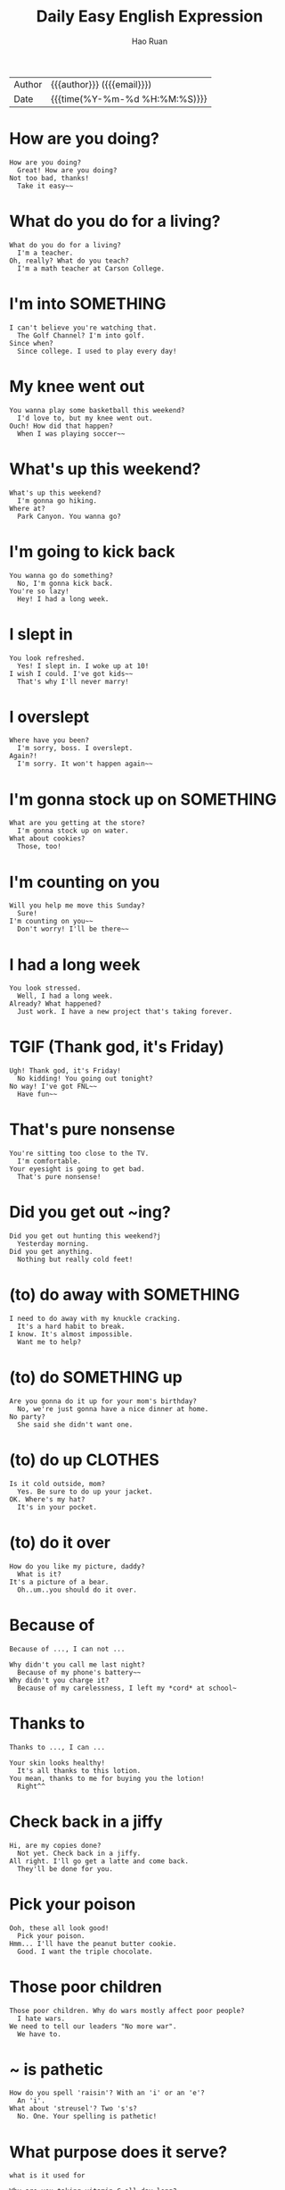 #+TITLE:     Daily Easy English Expression
#+AUTHOR:    Hao Ruan
#+EMAIL:     haoru@cisco.com
#+LANGUAGE:  en
#+LINK_HOME: http://www.github.com/ruanhao
#+OPTIONS:   h:6 html-postamble:nil html-preamble:t tex:t f:t ^:nil
#+STARTUP:   showall
#+TOC:       headlines 3
#+HTML_DOCTYPE: <!DOCTYPE html>
#+HTML_HEAD: <link href="http://fonts.googleapis.com/css?family=Roboto+Slab:400,700|Inconsolata:400,700" rel="stylesheet" type="text/css" />
#+HTML_HEAD: <link href="../org-html-themes/css/style.css" rel="stylesheet" type="text/css" />
 #+HTML: <div class="outline-2" id="meta">
| Author   | {{{author}}} ({{{email}}})    |
| Date     | {{{time(%Y-%m-%d %H:%M:%S)}}} |
#+HTML: </div>


* How are you doing?

#+BEGIN_EXAMPLE
How are you doing?
  Great! How are you doing?
Not too bad, thanks!
  Take it easy~~
#+END_EXAMPLE

* What do you do for a living?

#+BEGIN_EXAMPLE
What do you do for a living?
  I'm a teacher.
Oh, really? What do you teach?
  I'm a math teacher at Carson College.
#+END_EXAMPLE

* I'm into SOMETHING

#+BEGIN_EXAMPLE
I can't believe you're watching that.
  The Golf Channel? I'm into golf.
Since when?
  Since college. I used to play every day!
#+END_EXAMPLE

* My knee went out

#+BEGIN_EXAMPLE
You wanna play some basketball this weekend?
  I'd love to, but my knee went out.
Ouch! How did that happen?
  When I was playing soccer~~
#+END_EXAMPLE



* What's up this weekend?

#+BEGIN_EXAMPLE
What's up this weekend?
  I'm gonna go hiking.
Where at?
  Park Canyon. You wanna go?
#+END_EXAMPLE

* I'm going to kick back

#+BEGIN_EXAMPLE
You wanna go do something?
  No, I'm gonna kick back.
You're so lazy!
  Hey! I had a long week.
#+END_EXAMPLE

* I slept in

#+BEGIN_EXAMPLE
 You look refreshed.
   Yes! I slept in. I woke up at 10!
 I wish I could. I've got kids~~
   That's why I'll never marry!
#+END_EXAMPLE


* I overslept

#+BEGIN_EXAMPLE
 Where have you been?
   I'm sorry, boss. I overslept.
 Again?!
   I'm sorry. It won't happen again~~
#+END_EXAMPLE


* I'm gonna stock up on SOMETHING

#+BEGIN_EXAMPLE
What are you getting at the store?
  I'm gonna stock up on water.
What about cookies?
  Those, too!
#+END_EXAMPLE

* I'm counting on you

#+BEGIN_EXAMPLE
Will you help me move this Sunday?
  Sure!
I'm counting on you~~
  Don't worry! I'll be there~~
#+END_EXAMPLE


* I had a long week

#+BEGIN_EXAMPLE
You look stressed.
  Well, I had a long week.
Already? What happened?
  Just work. I have a new project that's taking forever.
#+END_EXAMPLE


* TGIF (Thank god, it's Friday)
#+BEGIN_EXAMPLE
Ugh! Thank god, it's Friday!
  No kidding! You going out tonight?
No way! I've got FNL~~
  Have fun~~
#+END_EXAMPLE


* That's pure nonsense

#+BEGIN_EXAMPLE
You're sitting too close to the TV.
  I'm comfortable.
Your eyesight is going to get bad.
  That's pure nonsense!
#+END_EXAMPLE

* Did you get out ~ing?

#+BEGIN_EXAMPLE
Did you get out hunting this weekend?j
  Yesterday morning.
Did you get anything.
  Nothing but really cold feet!
#+END_EXAMPLE

* (to) do away with SOMETHING

#+BEGIN_EXAMPLE
  I need to do away with my knuckle cracking.
    It's a hard habit to break.
  I know. It's almost impossible.
    Want me to help?
#+END_EXAMPLE


* (to) do SOMETHING up

#+BEGIN_EXAMPLE
Are you gonna do it up for your mom's birthday?
  No, we're just gonna have a nice dinner at home.
No party?
  She said she didn't want one.
#+END_EXAMPLE


* (to) do up CLOTHES

#+BEGIN_EXAMPLE
Is it cold outside, mom?
  Yes. Be sure to do up your jacket.
OK. Where's my hat?
  It's in your pocket.
#+END_EXAMPLE


* (to) do it over

#+BEGIN_EXAMPLE
How do you like my picture, daddy?
  What is it?
It's a picture of a bear.
  Oh..um..you should do it over.
#+END_EXAMPLE


* Because of

=Because of ..., I can not ...=

#+BEGIN_EXAMPLE
Why didn't you call me last night?
  Because of my phone's battery~~
Why didn't you charge it?
  Because of my carelessness, I left my *cord* at school~
#+END_EXAMPLE


* Thanks to

=Thanks to ..., I can ...=

#+BEGIN_EXAMPLE
Your skin looks healthy!
  It's all thanks to this lotion.
You mean, thanks to me for buying you the lotion!
  Right^^
#+END_EXAMPLE



* Check back in a jiffy

#+BEGIN_EXAMPLE
Hi, are my copies done?
  Not yet. Check back in a jiffy.
All right. I'll go get a latte and come back.
  They'll be done for you.
#+END_EXAMPLE



* Pick your poison

#+BEGIN_EXAMPLE
Ooh, these all look good!
  Pick your poison.
Hmm... I'll have the peanut butter cookie.
  Good. I want the triple chocolate.
#+END_EXAMPLE


* Those poor children

#+BEGIN_EXAMPLE
Those poor children. Why do wars mostly affect poor people?
  I hate wars.
We need to tell our leaders "No more war".
  We have to.
#+END_EXAMPLE


* ~ is pathetic

#+BEGIN_EXAMPLE
How do you spell 'raisin'? With an 'i' or an 'e'?
  An 'i'.
What about 'streusel'? Two 's's?
  No. One. Your spelling is pathetic!
#+END_EXAMPLE

#+HTML: <img src="https://cookiescakespiesohmy.files.wordpress.com/2011/04/dscn0701.jpg"/>


* What purpose does it serve?

=what is it used for=

#+BEGIN_EXAMPLE
Why are you taking vitamin C all day long?
  These are really good when you're sick.
What purpose do they serve?
  They help strengthen your immune system.
#+END_EXAMPLE


* I couldn't help it

#+BEGIN_EXAMPLE
Why did you laugh in class?
  I couldn't help it.
What was so funny?
  The way he said 'Uranus'.
#+END_EXAMPLE


* to look away

#+BEGIN_EXAMPLE
Don't look away from me when I'm talking to you.
  Yes, dad.
Did you take the cookies or not?
  I was hungry!
#+END_EXAMPLE


* to push it

='it' means luck=

#+BEGIN_EXAMPLE
Can you make me spaghetti?
  I'm a little tired, but why not^^
 Thank you. Can you make garlic bread, too?
   Uh...okay.
And do the dishes?
  You're pushing it.
#+END_EXAMPLE


* Are you done yet?

#+BEGIN_EXAMPLE
Are you done yet?
  Almost.
Hurry up! I'll wait in the car.
  Hey, you got any toilet paper out there? Hello? Anyone? HELP!!
#+END_EXAMPLE


* knock on wood

=ask for luck=

#+BEGIN_EXAMPLE
You broke your arm again?
  Yeah. This is my third time.
I've never broken my arm. Knock on wood!
  It's no big deal~
#+END_EXAMPLE


* Count me out/in

#+BEGIN_EXAMPLE
Did you hear? The boss is looking for volunteers.
  For what?
To help wash his car.
  Count me out. I'd rather get fired.
He can count me in! I love the boss^^
#+END_EXAMPLE


* to rain on your parade

=spoil the plan=

#+BEGIN_EXAMPLE
What's that? A present?
  Diamond earrings. They're for Sue!
Wow! Uh...I don't want to rain on your parade, but Sue just got engaged.
  What? Engaged? She's gonna get married? What???
#+END_EXAMPLE


* I'm broke

#+BEGIN_EXAMPLE
Let's go eat lunch.
  'kay. Burgers?
Nah, I want something healthy.
  Healthy? Healthy means expensive. I can't. I'm broke.
#+END_EXAMPLE


* to sell SOMEONE out

#+BEGIN_EXAMPLE
I can't believe you sold me out to mom.
  You're always selling me out.
Okay, let's make a truce.
  Okay. From now no, we lie for each other to mom.
#+END_EXAMPLE


* It will all come down to

='it' means 'result'=

='come down to' means 'deciding factor'=

#+BEGIN_EXAMPLE
In order to win the tournament, he must make this putt.
  It will all come down to this putt.
It all comes down to this shot...
  It all comes down to his concentration...
No! He missed! He's a loser!
#+END_EXAMPLE

#+HTML: <img src="http://superhumancoach.com/wp-content/uploads/2012/10/Missed-putt.jpg"/>


* I beg to differ~~

#+BEGIN_EXAMPLE
Don't these uggs look good on me?
  I beg to differ.
What?
  You look like a gay cowboy. Uggs are for women.
#+END_EXAMPLE

#+HTML: <img src="http://cdn.ebaumsworld.com/picture/nirvana4u/motivator2165253.jpg"/>


* luck, lock and look

#+BEGIN_EXAMPLE
Where're you going?
  To the library. I want to look for a book.
Good luck. The locked up already.
  It's that late?
#+END_EXAMPLE


* Don't sweat it

=do not worry about it=

#+BEGIN_EXAMPLE
I need you to finish this report, okay?
  By when?
By next Tuesday.
  That gives me only Thursday, Friday and Monday to work on it.
Don't sweat it! You can come in on the weekend^^
#+END_EXAMPLE


* Go all out

=do things with 100% energy=

#+BEGIN_EXAMPLE
Look at all the bags!
  Christmas shopping! I went all out this year~
Did you get one for me?
  No. You said you didn't believe in Santa.
#+END_EXAMPLE


* already

=used to emphasize lateness=

#+BEGIN_EXAMPLE
Where is my fried chicken already? I ordered 30 minutes ago...
  Here's you order, sir.
I thought you forgot about me.
  With you beautiful voice? How could I? Hehe..
#+END_EXAMPLE


* Come down with

#+BEGIN_EXAMPLE
You don’t look too good.
  I feel terrible.
Are you coming down with a cold?
  I think so. I’d better buy lots of vitamin C.
#+END_EXAMPLE

* Go down to

='down' means 'downtown, out of housing area and go to urban area'=

#+BEGIN_EXAMPLE
Are you going down to the store today?
  I went down yesterday.
Please? I need some more beer.
  Go get it yourself~
#+END_EXAMPLE


* to STEAL someone's THUNDER

='thunder' means 'big moment'=

#+BEGIN_EXAMPLE
Aren’t you inviting Amanda to the wedding?
  No way! She always tries to steal my thunder.
How? Because she always tries to be the queen?
  That’s right. That’s MY day and I’m not gonna let ANYONE steal my thunder.
#+END_EXAMPLE


* be a pain in the neck

#+BEGIN_EXAMPLE
Oh, this traffic is SUCH a pain in the neck.
  Well, it’s Friday night. It’s always bad.
Next time, let’s take the subway or bus.
  Oh, but standing on the bus is such a pain in the neck, too!
#+END_EXAMPLE


* to come in on

=always used in making appointment=

#+BEGIN_EXAMPLE
Can you come in on a weekend?
  No. I can only go in on weekdays.
Can you come in on Friday?
  No, I’m Muslim. That’s my weekend. Sunday?
#+END_EXAMPLE


* to turn in

=meaning 1: submit=

=meaning 2: go to bed=

#+BEGIN_EXAMPLE
Did you turn in the assignment?
  Yes. Now I’m free!
So, what are you going to do?
  I’m going to turn in early tonight! I’m tired.
#+END_EXAMPLE


* to LACK something

#+BEGIN_EXAMPLE
Any advice? How do I get more YouTube viewers?
  Well, you are lacking something.
What? Energy?
  Hair. You might want to get a toupee.
#+END_EXAMPLE

#+HTML: <img src="http://1.bp.blogspot.com/_VlmHNP9So5Y/SwzsjjzgDRI/AAAAAAAAD1s/UWgUD-yxb8s/s1600/2.jpg"/>



* I'm down

#+BEGIN_EXAMPLE
You wanna go watch the basketball game tonight?
  You paying?
No need~ Free tickets!
  Cool! I’m down^^
#+END_EXAMPLE


* Kick it up a notch!

='kick up' means to increase=

#+BEGIN_EXAMPLE
It’s pretty cool in here.
  The thermostat’s at 24.
Can we kick it up a notch?
  Okay. Ooh! That’s my favorite song!
Me, too! Let’s kick that up a notch, too!
#+END_EXAMPLE


* Happy holidays!

#+BEGIN_EXAMPLE
What are you up to on the holiday?
  Just staying at home. I start my vacation next week.
Why so late?
  Holiday traffic! It's too much!
#+END_EXAMPLE


* a stocking stuffer

#+HTML: <img src="https://latintrends.com/wp-content/uploads/2013/11/Stocking-Stuffers.jpg"/>

Rubik's Cube

#+HTML: <img src="https://www.happygabby.com/wp-content/uploads/2013/07/rubiks-cube-original-1024x1024.jpg"/>

a deck of cards

#+HTML: <img src="http://fitnowtraining.com/wp-content/uploads/2011/01/cards.gif"/>

#+BEGIN_EXAMPLE
Did you get any presents?
  Yes! I got a digital camera and some trainers. Oh, some lip balm as a stocking stuffer.
You still have a Christmas stocking?
  Sure! Why not?!
#+END_EXAMPLE

* Keep me on my toes~

=be alert=

#+BEGIN_EXAMPLE
Your spelling is wrong.
  Where?
Here. You wrote “practise” but it should be “practice”.
  Oh! Thanks for keeping me on my toes!
#+END_EXAMPLE


* Keep it down

#+BEGIN_EXAMPLE
Come on! Keep it down.
  What? This song is SO cool.
It’s stupid. And the singer is HORRIBLE.
  That singer is my hero. And the song is so deep.
#+END_EXAMPLE


* The apple of one's eye

#+BEGIN_EXAMPLE
Andrey really brightens up when he sees three children.
  They’re the apple of his eye.
They look so cute.
  Fortunately, they resemble their mother!!
#+END_EXAMPLE

* picky

#+BEGIN_EXAMPLE
What can I get you?
  A hamburger, please.
Anything else?
  Well, please cook it medium rare. Toast the buns and butter the bottom bun.
  I’d like twice as much ketchup as mustard. Three dill pickle slices. No cheese.
  A thin tomato and one strip of bacon. Am I being too picky?
No, not at all, sir.
#+END_EXAMPLE


* turn out

#+BEGIN_EXAMPLE
How was the interview?
  It turns out they weren't hiring a clerk.
Oh, no. That's too bad.
  They were hiring a manager. And I got it!
Wow! Everything turned out great!
#+END_EXAMPLE

* Auld Lang Syne

=for old good memory=

#+BEGIN_EXAMPLE
Here.
  What's this?
The words to Auld Lang Syne. We'll be singing it at midnight.
  Oh! Thank you^^
#+END_EXAMPLE


* Starting is half the battle

#+BEGIN_EXAMPLE
I'm gonna learn English this year.
  Great. How?
I'm not sure. Any ideas?
  YouTube! There are so many great teachers. Start with one you like.
  Starting is half the battle you know~
#+END_EXAMPLE


* I'm sticking to my guns

='guns' means 'opinion/idea/method'=

#+BEGIN_EXAMPLE
Doing YouTube videos everyday is tough, isn't it?
  It is. It takes a lot of time.
You should take a break.
  Not yet. I'm sticking to my guns.
  I told my students that I would produce a new video every day.
  I'm gonna do that^^
#+END_EXAMPLE


* taking forever

=take a long time=

#+BEGIN_EXAMPLE
You done (toilet) yet?
  Almost.
Come on! You're taking forever!
  Just a minute. Okay~ Come on in~
Ugh!!!
#+END_EXAMPLE


* pushover

#+BEGIN_EXAMPLE
Boss, can I go home early tonight?
  No! I need everyone here until we finish.
    Mr. Havencroft~ could I leave early? I want to buy a dress~
  Oh, Miss Tisdale! Of course you can. Buy a pretty dress, okay?
Havencroft’s such a pushover when it comes to women~
#+END_EXAMPLE



* on the edge

=on the edge of (disaster)=

#+BEGIN_EXAMPLE
What’s wrong with you?
  I’m on the edge, man. I’m gonna lose it.
Why? What happened?
  Everything. My job. My girl. My future. I feel like I’m gonna explode~
#+END_EXAMPLE


* cushy

=used to describe job=

#+BEGIN_EXAMPLE
You don’t work Mondays?
  I work. I just work from home.
Wow! Your job’s so cushy!
  I know! We do have lots of nice things!
#+END_EXAMPLE


* to hone

=to sharpen=

#+BEGIN_EXAMPLE
Go ahead. How will you start your speech?
  Well, um, okay: "Yo, what's up ladies and gentlemen…"
Yo? What's up? I think you need to hone your communication skills.
  Oh…how about… "Check this out, ladies and gentlemen…"
Come on! This is your grandmother's 70th birthday party speech!
#+END_EXAMPLE

* Don't chew with your mouth open!

#+BEGIN_EXAMPLE
What are you eating?
  Brownies^^
Gross! Don't chew with your mouth open.
  Then don't ask me questions when I'm eating.
#+END_EXAMPLE

* to put up with

#+BEGIN_EXAMPLE
I can't put up with this anymore.
  What? What's bothering you?
The noise! The damn construction!
  They'll be here all week! You'll have to put up with it~
#+END_EXAMPLE


* to get the nod

#+BEGIN_EXAMPLE
I wanna start an English speaking class online.
  And charge money?
Yes, but not a lot.
  You might wanna get the nod from your students first.
Good idea!
#+END_EXAMPLE


* nuke it

=put something into microwave=

#+BEGIN_EXAMPLE
You should heat up that sandwich before you eat it.
  I'll nuke it.
No! That's bad! Just put it in the oven for 10 minutes.
  But I wanna eat now~~
#+END_EXAMPLE


* hoopla

#+BEGIN_EXAMPLE
So?
  Well, after all the hoopla, frankly, I'm quite disappointed.
There was a lot of hoopla.
  But the food is nothing!
I totally agree~~
#+END_EXAMPLE


* to straighten ~ out

=to solve=

#+BEGIN_EXAMPLE
Professor Dick was so rude to me.
  He probably didn't know you were a teacher.
I'm really mad.
  I'll go talk to him and straighten this out. Don't worry.
I won't be happy unless he apologizes.
#+END_EXAMPLE


* Brouhaha

=big fight among a lot people=

#+BEGIN_EXAMPLE
Did you stay 'til the end of the game?
  No. I left at halftime.
You're lucky. A huge brouhaha broke out.
  Were you okay?
I barely escaped!
#+END_EXAMPLE

* Hat's off to

=show congratulation or to show respect=

#+BEGIN_EXAMPLE
My English is getting better.
  That's great! Have you been doing DD?
Yeah! I was 100% correct on the last Daily Dictation!
  My hat's off to you!
#+END_EXAMPLE


* be on call

=standby=

#+BEGIN_EXAMPLE
Hey, Parmy, let's have lunch.
  I can't. I'm on call.
The boss again?
  Yep. As soon as he calls, I gotta go~
#+END_EXAMPLE


* And whatnot

=this and that, many things=

#+BEGIN_EXAMPLE
What'd you get at the store?
  I got some chips, and cheese dip, and candy bars, and whatnot.
Ooh^^ Can I have a candy bar?
  No! They're for the party~ You'll have to wait.
#+END_EXAMPLE

* to TINKER AROUND with something

=paly with something and learn how it works=

#+BEGIN_EXAMPLE
What are you gonna do today?
  I might tinker around with my blog.
Is there a problem?
  Well, I want it to look nicer.
#+END_EXAMPLE


* kowtow

=show too much respect to=

#+BEGIN_EXAMPLE
You look stressed.
  I have to go out with my boss tonight. He drinks.
Don't kowtow to him when it comes to drinking. Be polite but strong.
  But what if I lose my job?
#+END_EXAMPLE


* to tweak something

=treak means 'change a little bit'=

#+BEGIN_EXAMPLE
What are you doing?
  Tweaking my resume.
It looks fine.
  Hmm… What about this font instead?
Oh~ That does look better.
#+END_EXAMPLE


* when it comes to

#+BEGIN_EXAMPLE
When it comes to pizza, pepperoni is my favorite.
  When it comes to soda, Coke is it.
How about I buy you a pizza and Coke?
  When it comes to friends, you're the best!
#+END_EXAMPLE


* take it with a grain of salt

=do not believe it=
='it' means 'promise/threat/insult=


#+BEGIN_EXAMPLE
The president said he wouldn't increase my taxes.
  You have to take those promises with a grain of salt.
I voted for him because of that promise.
  That's too bad~
#+END_EXAMPLE


* I changed my mind.

#+BEGIN_EXAMPLE
I'm ready to go to the movies! Let's go!  Let's go.
  I changed my mind.
What?
  I want to stay home!
NO! We always do what YOU want to do. This time we're doing what I want to do! GET READY. NOW.
#+END_EXAMPLE


* 9 out of 10 times

#+BEGIN_EXAMPLE
How do you like my stew?
  Hmm… Well, it's different~
You don't like it!
  No! Nine out of ten times I love your food, but sometimes…
You hate it! You hate ME!
#+END_EXAMPLE


* goof off

=to play, to do nothing, to tease each other=
=ofter used when we're suppose to study, work, drive=

#+BEGIN_EXAMPLE
Dad, can I go study at the library?
  No!
Why not? All the other kids are there.
  I know. And all you do is goof off. If you want to study, stay home and study.
#+END_EXAMPLE

* My dogs are barking!

=My feet are tired/sore=

#+BEGIN_EXAMPLE
Let's take a rest.
  You tired?
My dogs are barking!
  You need to get new shoes~
#+END_EXAMPLE


* to get carried away

='get' means 'become'=
=become crazy=

#+BEGIN_EXAMPLE
What's wrong?
  I have a bump. It might be cancer. It might be deadly. I could die! I should go to the doctor! I'm dying!
I think you're getting carried away.
  It's CANCER.
It's a pimple.
#+END_EXAMPLE


* my diet

=the type of food you most like to eat=

#+BEGIN_EXAMPLE
I need to change my diet.
  What's wrong?
My diet consists of too much sugar and not enough good things.
  You wanna be a vegetarian?!
#+END_EXAMPLE


* veggies

#+BEGIN_EXAMPLE
Want some?
  What you got? Veggie sticks?
Yeah! Veggies are good for you.
  No thanks. The only veggies sticks I like are French fries.
#+END_EXAMPLE

#+HTML: <img src="http://cdn.running.competitor.com/files/2013/11/21.jpg"/>


* ad hoc

=for this=

#+BEGIN_EXAMPLE
Where are you going?
  Town Hall. The city formed an ad hoc committee to discuss the water problem.
It has been so dry for so long.
  That's right, we need to be careful
#+END_EXAMPLE


* pig out

=eat a lot=

#+BEGIN_EXAMPLE
Where were you?
  I was pigging out at the Pizza Palace.
You always go there.
  Their pies are SO good!
#+END_EXAMPLE

#+HTML: <img src="http://media.spokesman.com/picture_story_item_images/srx_pig_out_3_t940.jpg?e9219e083a78a4429a18d28d8a24b72ce48bf775"/>


* ~ is it

#+BEGIN_EXAMPLE
What's the best soft drink out there?
  I think Fanta is the best.
    No way. Coke is it!
      What? 7-Up is it!
#+END_EXAMPLE


* What the heck is wrong with you?

=What the hell/on earth/in the world is wrong with you=

#+BEGIN_EXAMPLE
What the heck is wrong with you?
  I'm doing yoga.
You look like a pretzel!
  This will help me live longer~
#+END_EXAMPLE


#+HTML: <img src="http://preview.turbosquid.com/Preview/2014/07/10__14_23_57/BigPretzel2_1.jpg9dc18c94-2b44-40fe-8e6d-437dacc5d2c0Original.jpg"/>


* in heat

#+BEGIN_EXAMPLE
What is that sound?
  My cat's in heat.
What?
  She wants to have kittens. She's calling for a mate~
#+END_EXAMPLE


* For shits and giggles

=shits means fun, giggles means games=
=for the heck of it=

#+BEGIN_EXAMPLE
Why the hell did you throw that snowball at me?
  For shits and giggles.
It hurt!
  Sorry!
You're dead!
  Ahh!
#+END_EXAMPLE


* Put some elbow into it!

=use some extra power=

#+BEGIN_EXAMPLE
I can't push this snow.
  Put some elbow into it!
See! Look what you made me do! I broke the shovel~
  You are going to have to pay for that~~
#+END_EXAMPLE


* go away

#+BEGIN_EXAMPLE
You got a minute.
  Uh, sure. What's up?
I'm hungry. Make me something to eat.
  Go away.
#+END_EXAMPLE


* sump'n, nut'n, get'n

#+BEGIN_EXAMPLE
You want sump'n from McDonald's? (something!)
  Nut'n. (nothing!)
I'm get'n an apple pie. (getting!)
  I said I don't want nothing! (nothingàanything!)
#+END_EXAMPLE


* pouting

#+BEGIN_EXAMPLE
Are you pouting?
  No.
You're pouting. Just because I won't eat with you?
  You never do anything with me.
Okay, I'll eat with you!
  Go away.
#+END_EXAMPLE


* Get the gist

=basicly understand something=

#+BEGIN_EXAMPLE
Did you understand DD216?
  Not everything but I got the gist of it.
It was about eating sweet and sour chicken in the bathroom, right?
  No! It was about two kids who didn't clean the bathroom properly!
#+END_EXAMPLE



* a sneezing fit

#+BEGIN_EXAMPLE
Who's having a sneezing fit?
  Jimmy.
He's always sick.
  By the way, that's his keyboard you're using.
#+END_EXAMPLE



* to get the hang of it

=to get used to something=

#+BEGIN_EXAMPLE
How's your backswing going?
  I just can't get the hang of it.
Your form looks good.
  Thanks. I'll keep practicing~
#+END_EXAMPLE


* to die for

#+BEGIN_EXAMPLE
Is that carrot cake?
  It was.
Where'd you get that?
  Monkey's Bakery. They're stuff is to die for!
#+END_EXAMPLE



* make ends meet

#+BEGIN_EXAMPLE
I think I'll need a part-time job.
  You already work!
But I can't make ends meet.
  Why don't you try cutting out things like cable TV?
#+END_EXAMPLE


* to order take-out

#+BEGIN_EXAMPLE
I’m ordering take-out!
  From where?
Monkey Burgers.
  Get me a cheeseburger and a chocolate shake.
#+END_EXAMPLE


* rather ~

=to express emotion gently, in which situation however normal people could go crazy=

#+BEGIN_EXAMPLE
I just found out I was adopted.
  You must be shocked.
Well, I’m rather upset.
  I would be, too.
#+END_EXAMPLE


* I’m perplexed!

#+BEGIN_EXAMPLE
You look perplexed.
  Yeah, was that a man or a woman?
Oh, you mean Pat?
  Yeah.
I’m not sure, either, actually.
#+END_EXAMPLE


#+HTML: <img src="https://www.psychologicalscience.org/onlyhuman/uploaded_images/pat2-742146.jpg"/>


* Keep it PG!

#+BEGIN_EXAMPLE
Don’t look over there.
  Why? What’s going on?
Two people are kissing. Gross~
  Oh~ Keep it PG!!
#+END_EXAMPLE

- G
  General
- PG
  Parantal Guidance
- R
  Restricted
- X
  Explicit


* typo

#+BEGIN_EXAMPLE
“Thanks you”? You made a typo.
  Oh! Thanks! Do you see any others?
Um, nope. Looks good.
  Click. Sent! Thank you for your help^^
#+END_EXAMPLE


* sooner or later

#+BEGIN_EXAMPLE
Did you see my lighter?
  You haven’t quit smoking yet?
I will. Sooner or later.
  Yeah. Sooner or later it’ll kill you.
#+END_EXAMPLE



* Go figure!

=crazy=

#+BEGIN_EXAMPLE
You lived in Korea for over 20 years?
  Yeah! Go figure!
Are you gonna go back?
  I’m not sure.
#+END_EXAMPLE


#+BEGIN_EXAMPLE
The banks are losing billions of dollars but the bankers are still getting huge bonuses...
Go figure.
#+END_EXAMPLE

#+BEGIN_EXAMPLE
When I exercise at the gym, I get tired right away.
But, when I go shopping, I can go all day!!
Go figure^^
#+END_EXAMPLE

#+BEGIN_EXAMPLE
My son is too full to eat his carrots. But he has room enough to eat cake...
Go figure~~
#+END_EXAMPLE


* Is A considered B?

#+BEGIN_EXAMPLE
Is a McDonald’s salad considered healthy?
  It’s a salad.
But it’s from McDonald’s.
  My guess is it’s healthy.
#+END_EXAMPLE


* In my book…

#+BEGIN_EXAMPLE
Katy Perry is SUCH a good singer.
  In my book, she’s not a singer AT ALL.
Then who’s a good singer?
  Hmm... Freddie Mercury was a good singer.
#+END_EXAMPLE


* Who are you? Einstein?

#+BEGIN_EXAMPLE
How can I fall in love?
  Well, you need to stimulate your brain.
What?
  You need an increase in dopamine and norepinephrine which will make you feel "love".
Who are you, Einstein?
#+END_EXAMPLE


* Beats me.
=I don't know=

#+BEGIN_EXAMPLE
Is Pluto still considered a planet?
  Beats me.
Well, in my book, it is.
  Who are you? Carl Sagan?
#+END_EXAMPLE


* Bite the dust

=die, broken, no use=

#+BEGIN_EXAMPLE
Where's your friend?
  Who?
Your MP3 player! You're always listening to it.
  I dropped it and it bit the dust~
#+END_EXAMPLE


* bite me

=leave me alone=

#+BEGIN_EXAMPLE
Are you sick?
  Bite me.
What? You look pale.
  Ugh! I just found out my girlfriend is seeing someone else!
#+END_EXAMPLE


* No ifs, ands or buts!

=Don't make any excuses=

#+BEGIN_EXAMPLE
I want that report on my desk by 5.
  5? But it's 4 o'clock now.
No ifs, ands or buts. 5.
  All right~~
#+END_EXAMPLE



* Damned if I do, damned if I don't!

#+BEGIN_EXAMPLE
Are you going to the company dinner?
  If I go, my wife will be mad. If I don't, the boss will be mad.
You're damned if you do, damned if you don't.
  Damn it~~
#+END_EXAMPLE


* hard to beat~

#+BEGIN_EXAMPLE
Who do you think will win the game?
  Between the Yankees and the Astros?
Yeah.
  The Yankees will be hard to beat!
#+END_EXAMPLE


* out of the blue

=out of the clear blue sky=

=suddenly=

#+BEGIN_EXAMPLE
You're all wet!
  I know! Out of the blueit started to rain!
It rained?
  Yes! It totally surprised everyone~
#+END_EXAMPLE


* low-key

#+BEGIN_EXAMPLE
My favorite actor is Tom Hanks.
  Why's that?
He's great on-screen, and low-key off-screen.
  You're right! He's never in the news like Lady Gaga!
#+END_EXAMPLE


* What do you say we…

=Let's ...=

#+BEGIN_EXAMPLE
I'm bored.
  What do you say we watch a movie?
Sure! What do you wanna see?
  How about…Titanic!
#+END_EXAMPLE


* another nail in the coffin…

=often used to describe company=

#+BEGIN_EXAMPLE
Russia and China have a LOT of new business deals.
  Good for them.
But that's another nail in the coffin for the dollar.
  So…should we buy gold?
#+END_EXAMPLE

#+BEGIN_EXAMPLE
The iPhone4 power cable doesn't work on the iPhone5.
  That's stupid.
This is another nail in their coffin.
  They're not doing well since Steve Jobs died...
#+END_EXAMPLE


* high-profile

#+BEGIN_EXAMPLE
We need to grow our classes.
  Yes. We need to be more high-profile.
Any ideas on how we do that?
  Buy everyone who joins a free car?
#+END_EXAMPLE


* It spoke to me.

#+BEGIN_EXAMPLE
This painting is SO ugly. Why did you buy it?
  It spoke to me.
What did it say?
  No! Look at it. It shows the meaning of life…
#+END_EXAMPLE


* Grow up!

#+BEGIN_EXAMPLE
Are you playing a video game?
  No. It’s a simulation game.
Grow up!
  Look at you! Wearing “Hello Kitty” pajamas.
#+END_EXAMPLE


* He’s mature for his age.

#+BEGIN_EXAMPLE
Is your daughter reading Shakespeare?
  Yeah! She loves that stuff.
Isn’t she like 8 years old?
  Yeah! She’s mature for her age^^
#+END_EXAMPLE


* the black sheep

1. bad guy
2. strange guy, always alone

#+BEGIN_EXAMPLE
I was such a black sheep when I was young!
  People hated you?
Not really, they just didn’t understand me.
  You seem fine now.
Yeah! I think I was just mature for my age!
#+END_EXAMPLE



* I’m going to… (4 pronunciations)

#+BEGIN_EXAMPLE
I’m going to go to the store.
I’m going to the store, too.
I’m going to buy beer.
I’m going to buy chocolate!
#+END_EXAMPLE


* (to be) few and far between

=rare=

#+BEGIN_EXAMPLE
The food here is really good.
  Nice restaurants like this are few and far between.
I agree. How’d you find it?
  Online.
#+END_EXAMPLE


* Man it up!

#+BEGIN_EXAMPLE
Dad, I’m tired. Can we rest?
  Only a little more to the top.
My legs hurt, dad!
  Man it up, son! Man it up!
#+END_EXAMPLE


* (to be) intense

#+BEGIN_EXAMPLE
Put some sunscreen on.
  I’ll only be outside for 20 minutes.
Those UV rays are intense!
  Okay. Where is it?
#+END_EXAMPLE


* (to) feel boxed in

#+BEGIN_EXAMPLE
Sue wants to break up with me.
  Why? You guys look happy~
She says she feels boxed in.
  You are a bit intense.
#+END_EXAMPLE


* (to) give a shout out to smo.

=say hello=

#+BEGIN_EXAMPLE
Shane! Can you give a shout out to me in your next lesson?
  Sure! If I remember. I get so busy, I sometimes forget.
I’ll remind you every day!
  That might help!!
#+END_EXAMPLE


* (to be) slick.

#+BEGIN_EXAMPLE
How can Bill Clinton still be popular? He cheated on his wife.
  He’s slick! Nothing sticks to him.
He’s like a snake, huh?
  Straight from the Garden of Eden.
#+END_EXAMPLE


* Straight from...

#+BEGIN_EXAMPLE
How do you like the new boss?
  Terrible!
Why?
  He’s straight from hell!
#+END_EXAMPLE


* (to) pay it forward

#+BEGIN_EXAMPLE
What would you like today?
  A venti Caramel Macchiato, please.
That comes to $5.15.
  Okay… Here’s $10.30. I’ll pay for the next person’s, too.
Oh, paying it forward! Great. Next^^
#+END_EXAMPLE
